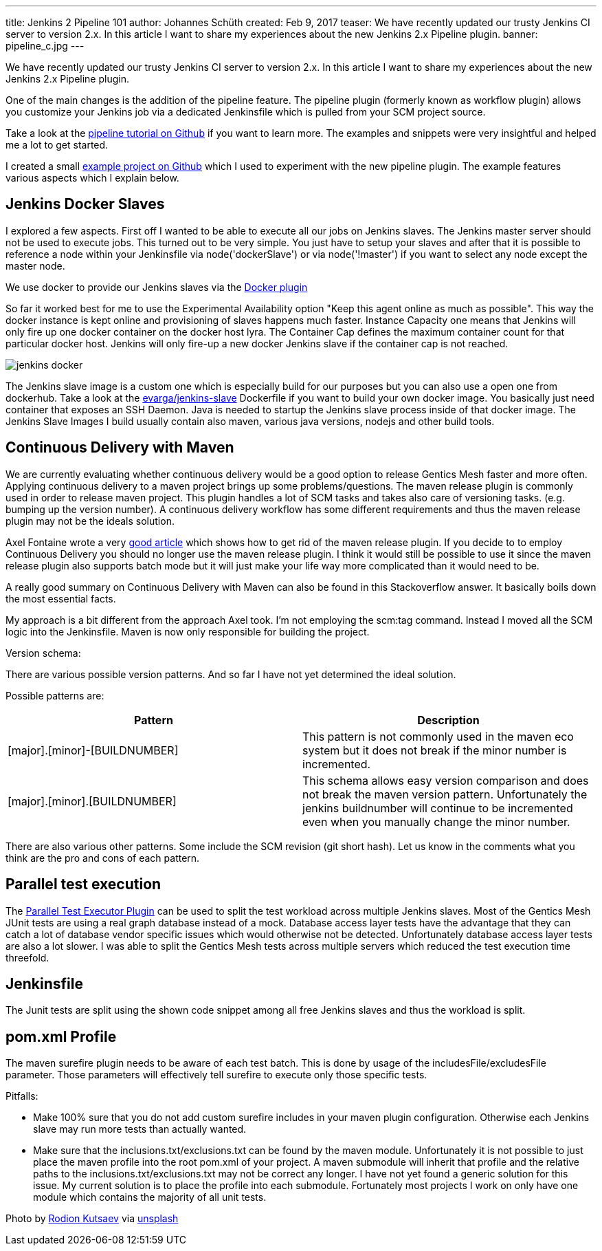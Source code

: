 ---
title: Jenkins 2 Pipeline 101
author: Johannes Schüth
created: Feb 9, 2017
teaser: We have recently updated our trusty Jenkins CI server to version 2.x. In this article I want to share my experiences about the new Jenkins 2.x Pipeline plugin.
banner: pipeline_c.jpg
---

We have recently updated our trusty Jenkins CI server to version 2.x. In this article I want to share my experiences about the new Jenkins 2.x Pipeline plugin.

One of the main changes is the addition of the pipeline feature. The pipeline plugin (formerly known as workflow plugin) allows you customize your Jenkins job via a dedicated Jenkinsfile which is pulled from your SCM project source.

Take a look at the link:https://github.com/jenkinsci/pipeline-plugin/blob/master/TUTORIAL.md[pipeline tutorial on Github] if you want to learn more. The examples and snippets were very insightful and helped me a lot to get started.

I created a small link:https://github.com/Jotschi/maven-release-workflow-test[example project on Github] which I used to experiment with the new pipeline plugin. The example features various aspects which I explain below.

== Jenkins Docker Slaves

I explored a few aspects. First off I wanted to be able to execute all our jobs on Jenkins slaves. The Jenkins master server should not be used to execute jobs. This turned out to be very simple. You just have to setup your slaves and after that it is possible to reference a node within your Jenkinsfile via node('dockerSlave') or via node('!master') if you want to select any node except the master node.

We use docker to provide our Jenkins slaves via the link:https://wiki.jenkins-ci.org/display/JENKINS/Docker+Plugin[Docker plugin]

So far it worked best for me to use the Experimental Availability option "Keep this agent online as much as possible". This way the docker instance is kept online and provisioning of slaves happens much faster. Instance Capacity one means that Jenkins will only fire up one docker container on the docker host lyra. The Container Cap defines the maximum container count for that particular docker host. Jenkins will only fire-up a new docker Jenkins slave if the container cap is not reached.  

[.blogpost-img]
image:jenkins_docker.jpg[title="Jenkins Docker Interface"]

The Jenkins slave image is a custom one which is especially build for our purposes but you can also use a open one from dockerhub. Take a look at the link:https://hub.docker.com/r/evarga/jenkins-slave/~/dockerfile/[evarga/jenkins-slave] Dockerfile if you want to build your own docker image. You basically just need container that exposes an SSH Daemon. Java is needed to startup the Jenkins slave process inside of that docker image. The Jenkins Slave Images I build usually contain also maven, various java versions, nodejs and other build tools.

== Continuous Delivery with Maven

We are currently evaluating whether continuous delivery would be a good option to release Gentics Mesh faster and more often. Applying continuous delivery to a maven project brings up some problems/questions. The maven release plugin is commonly used in order to release maven project. This plugin handles a lot of SCM tasks and takes also care of versioning tasks. (e.g. bumping up the version number). A continuous delivery workflow has some different requirements and thus the maven release plugin may not be the ideals solution.

Axel Fontaine wrote a very link:https://axelfontaine.com/blog/final-nail.html[good article] which shows how to get rid of the maven release plugin. If you decide to to employ Continuous Delivery you should no longer use the maven release plugin. I think it would still be possible to use it since the maven release plugin also supports batch mode but it will just make your life way more complicated than it would need to be.

A really good summary on Continuous Delivery with Maven can also be found in this Stackoverflow answer. It basically boils down the most essential facts. 

My approach is a bit different from the approach Axel took. I'm not employing the scm:tag command. Instead I moved all the SCM logic into the Jenkinsfile. Maven is now only responsible for building the project.

Version schema:

There are various possible version patterns. And so far I have not yet determined the ideal solution.

Possible patterns are:

[options="header"]
|======
| Pattern           | Description
| [major].[minor]-[BUILDNUMBER] | This pattern is not commonly used in the maven eco system but it does not break if the minor number is incremented.

| [major].[minor].[BUILDNUMBER]	| This schema allows easy version comparison and does not break the maven version pattern. Unfortunately the jenkins buildnumber will continue to be incremented even when you manually change the minor number. 
|======

There are also various other patterns. Some include the SCM revision (git short hash). Let us know in the comments what you think are the pro and cons of each pattern.

== Parallel test execution

The link:https://wiki.jenkins-ci.org/display/JENKINS/Parallel+Test+Executor+Plugin[Parallel Test Executor Plugin] can be used to split the test workload across multiple Jenkins slaves. Most of the Gentics Mesh JUnit tests are using a real graph database instead of a mock. Database access layer tests have the advantage that they can catch a lot of database vendor specific issues which would otherwise not be detected. Unfortunately database access layer tests are also a lot slower. I was able to split the Gentics Mesh tests across multiple servers which reduced the test execution time threefold.

== Jenkinsfile

The Junit tests are split using the shown code snippet among all free Jenkins slaves and thus the workload is split.

== pom.xml Profile

The maven surefire plugin needs to be aware of each test batch. This is done by usage of the includesFile/excludesFile parameter. Those parameters will effectively tell surefire to execute only those specific tests.


Pitfalls:

* Make 100% sure that you do not add custom surefire includes in your maven plugin configuration. Otherwise each Jenkins slave may run more tests than actually wanted.

* Make sure that the inclusions.txt/exclusions.txt can be found by the maven module. Unfortunately it is not possible to just place the maven profile into the root pom.xml of your project. A maven submodule will inherit that profile and the relative paths to the inclusions.txt/exclusions.txt may not be correct any longer. 
I have not yet found a generic solution for this issue. My current solution is to place the profile into each submodule. Fortunately most projects I work on only have one module which contains the majority of all unit tests.

Photo by link:https://unsplash.com/@frostroomhead[Rodion Kutsaev] via link:https://unsplash.com/[unsplash]